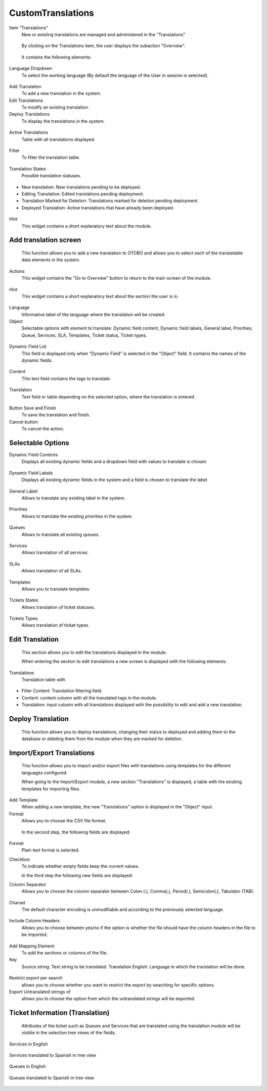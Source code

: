 CustomTranslations
~~~~~~~~~~~~~~~~~~~~~~~~~~~~~~~~~~~~~~~~

Item “Translations”
    New or existing translations are managed and administered in the "Translations"

.. figure:: images/ItemTranslations.png
   :alt: Widget Languages

   By clicking on the Translations item, the user displays the subaction "Overview".

.. figure:: images/ModuleTranslations.png
   :alt: Overview Module Translations

   It contains the following elements:

Language Dropdown
   To select the working language (By default the language of the User in session is selected).

.. figure:: images/Actions.png
   :alt: Actions - Languages


Add Translation
   To add a new translation in the system.

Edit Translations
   To modify an existing translation.

Deploy Translations
   To display the translations in the system.

.. figure:: images/ActionsTranslations.png
   :alt: Buttons Translations


Active Translations 
    Table with all translations displayed.

.. figure:: images/ActiveTranslations.png
   :alt: Table Active Translations


Filter
    To filter the translation table.

.. figure:: images/Filter.png
   :alt: Filter Active Translations


Translation States
    Possible translation statuses.

.. figure:: images/TranslationsState.png
   :alt: Widget States Translations
   
- New translation: New translations pending to be deployed.
- Editing Translation: Edited translations pending deployment.
- Translation Marked for Deletion: Translations marked for deletion pending deployment.
- Deployed Translation: Active translations that have already been deployed.

.. figure:: images/TranslationsStates_2.png
   :alt: Display States Translations


Hint
    This widget contains a short explanatory text about the module.

.. figure:: images/Hint.png
   :alt: Widget Hint



Add translation screen
----------------------
    This function allows you to add a new translation to OTOBO and allows you to select each of the translatable data elements in the system.

.. figure:: images/AddTranslationsScreen.png
   :alt: Overview Add Translation

    When entering the section to add a new translation, a new screen is displayed with the following elements:

Actions
    This widget contains the "Go to Overview" button to return to the main screen of the module.

.. figure:: images/ActionsAddTranslations.png
   :alt: Widget actions Add Translation

Hint
    This widget contains a short explanatory text about the section the user is in.

.. figure:: images/HintAddTranslations.png
   :alt: Widget Hint Add Translation

Language 
    Informative label of the language where the translation will be created.

Object
    Selectable options with element to translate: Dynamic field content, Dynamic field labels, General label, Priorities, Queue, Services, SLA, Templates, Ticket status, Ticket types.

.. figure:: images/ObjectAddTranslations.png
   :alt: Object field

Dynamic Field List
    This field is displayed only when "Dynamic Field" is selected in the "Object" field. It contains the names of the dynamic fields.

.. figure:: images/DynamicFieldList.png
   :alt: Dynamic Field List

Content
    This text field contains the tags to translate.

.. figure:: images/Content.png
   :alt: Content Field

Translation
    Text field or table depending on the selected option, where the translation is entered.

.. figure:: images/TranslationField.png
   :alt: Translation Field  

Button Save and Finish
    To save the translation and finish.

Cancel button
    To cancel the action.

.. figure:: images/ButtonSaveCancel.png
   :alt: Button - Save or Cancel


Selectable Options
------------------

Dynamic Field Contents
    Displays all existing dynamic fields and a dropdown field with values to translate is chosen

.. figure:: images/OptionDynamicFieldContents.png
   :alt: Table for translation - Dynamic Field Content

Dynamic Field Labels
    Displays all existing dynamic fields in the system and a field is chosen to translate the label

.. figure:: images/OptionDynamicFieldLabels.png
   :alt: Table for translation - Dynamic Field Labels  


General Label
    Allows to translate any existing label in the system.

.. figure:: images/OptionGeneralLabel.png
   :alt: Fields for translation - General labes  
   

Priorities
    Allows to translate the existing priorities in the system.

.. figure:: images/OptionPriorities.png
   :alt: Fields for translation - Priorities


Queues
    Allows to translate all existing queues.

.. figure:: images/OptionQueues.png
   :alt: Fields for translation - Queues


Services
    Allows translation of all services.

.. figure:: images/OptionServices.png
   :alt: Fields for translation - Services


SLAs
    Allows translation of all SLAs.

.. figure:: images/OptionSLAs.png
   :alt: Fields for translation - SLAs  


Templates
    Allows you to translate templates.

.. figure:: images/OptionsTemplates.png
   :alt: Fields for translation - Templates


Tickets States
    Allows translation of ticket statuses.

.. figure:: images/OptionTicketsStates.png
   :alt: Fields for translation - Ticket States


Tickets Types
    Allows translation of ticket types.

.. figure:: images/OptionTicketTypes.png
   :alt: Fields for translation - Ticket Types



Edit Translation
----------------
    This section allows you to edit the translations displayed in the module. 

    When entering the section to edit translations a new screen is displayed with the following elements:

Translations
    Translation table with

.. figure:: images/TableEditTranslations.png
   :alt: List of translations for editing

- Filter Content: Translation filtering field.
- Content: content column with all the translated tags in the module.
- Translation: input column with all translations displayed with the possibility to edit and add a new translation.



Deploy Translation
------------------
    This function allows you to deploy translations, changing their status to deployed and adding them to the database or deleting them from the module when they are marked for deletion.

.. figure:: images/DeployTranslations.png
   :alt: Table of displayed translations.



Import/Export Translations
--------------------------

    This function allows you to import and/or export files with translations using templates for the different languages configured. 

    When going to the Import/Export module, a new section "Translations" is displayed, a table with the existing templates for importing files.


Add Template
    When adding a new template, the new "Translations" option is displayed in the "Object" input.

Format
    Allows you to choose the CSV file format.

.. figure:: images/AddTemplate.png
   :alt: Fields Add template.

   In the second step, the following fields are displayed:

.. figure:: images/Step2.png
   :alt: Fields Step 2.

Format
    Plain text format is selected.

Checkbox
    To indicate whether empty fields keep the current values.


    In the third step the following new fields are displayed:

Column Separator
    Allows you to choose the column separator between Colon (:), Comma(,), Period(.), Semicolon(;), Tabulator (TAB).

.. figure:: images/Step3_1.png
   :alt: Field Column separator Step 3.


Charset
    The default character encoding is unmodifiable and according to the previously selected language.

.. figure:: images/Step3_2.png
   :alt: Field Charset Step 3.


Include Column Headers
    Allows you to choose between yes/no if the option is whether the file should have the column headers in the file to be imported.

.. figure:: images/Step3_3.png
   :alt: Field Include Column Headers Step 3.



    In the fourth step, the order of the file columns is defined:

.. figure:: images/Step4.png
   :alt: Information mapping table.

Add Mapping Element
    To add the sections or columns of the file.


Key
    Source string: Text string to be translated.
    Translation English: Language in which the translation will be done.

.. figure:: images/Step4_1.png
   :alt: Mapped information.



    In the fifth step you define whether you want to export untranslated strings of specific objects:

.. figure:: images/Step5.png
   :alt: Search information.

Restrict export per search
    allows you to choose whether you want to restrict the export by searching for specific options.

Export Untranslated strings of
    allows you to choose the option from which the untranslated strings will be exported.

.. figure:: images/Step5_1.png
   :alt: Field Export Untraslated.



Ticket Information (Translation)
---------------------------------
    Attributes of the ticket such as Queues and Services that are translated using the translation module will be visible in the selection tree views of the fields.


Services in English

.. figure:: images/ServicesEnglish.png
   :alt: List Services.

Services translated to Spanish in tree view

.. figure:: images/ServicesSpanish.png
   :alt: List Services translated to Spanish.

Queues in English

.. figure:: images/QueuesEnglish.png
   :alt: List Queues.

Queues translated to Spanish in tree view

.. figure:: images/QueuesSpanish.png
   :alt: List Queues translated to Spanish.
